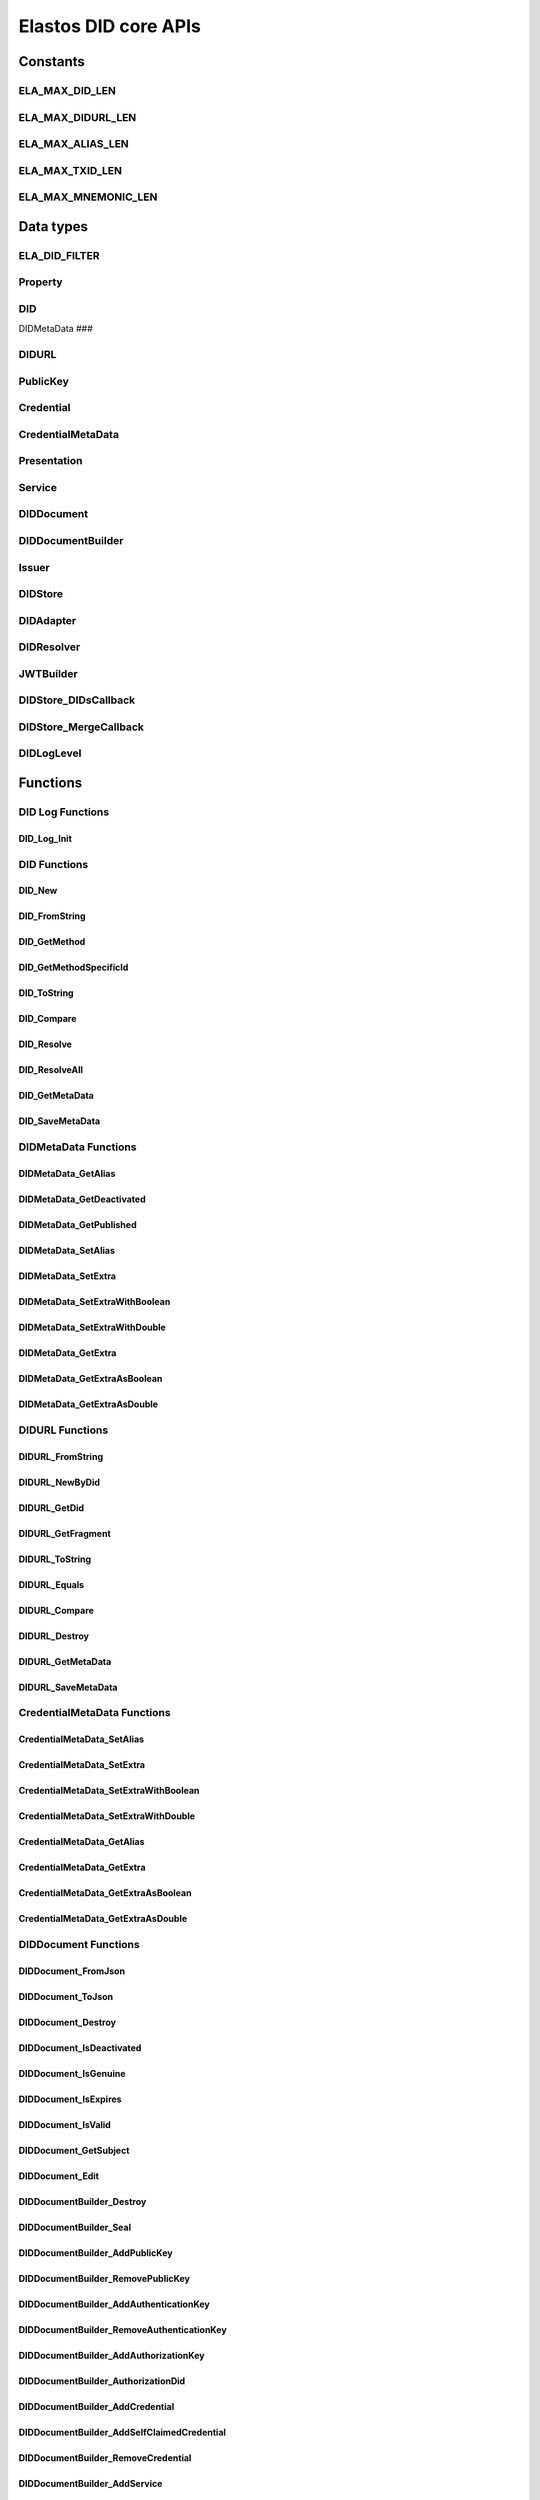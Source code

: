Elastos DID core APIs
=========================

Constants
---------

ELA_MAX_DID_LEN
###############

.. doxygendefine:: ELA_MAX_DID_LEN
   :project: DIDAPI

ELA_MAX_DIDURL_LEN
##################

.. doxygendefine:: ELA_MAX_DIDURL_LEN
   :project: DIDAPI

ELA_MAX_ALIAS_LEN
#################

.. doxygendefine:: ELA_MAX_ALIAS_LEN
   :project: DIDAPI

ELA_MAX_TXID_LEN
#################

.. doxygendefine:: ELA_MAX_TXID_LEN
   :project: DIDAPI

ELA_MAX_MNEMONIC_LEN
####################

.. doxygendefine:: ELA_MAX_MNEMONIC_LEN
   :project: DIDAPI

Data types
----------

ELA_DID_FILTER
###############

.. doxygenenum:: ELA_DID_FILTER
   :project: DIDAPI

Property
########

.. doxygenstruct:: Property
   :project: DIDAPI
   :members:

DID
###

.. doxygentypedef:: DID
   :project: DIDAPI

DIDMetaData
###

.. doxygentypedef:: DID
   :project: DIDAPI

DIDURL
######

.. doxygentypedef:: DIDURL
   :project: DIDAPI

PublicKey
#########

.. doxygentypedef:: PublicKey
   :project: DIDAPI

Credential
##########

.. doxygentypedef:: Credential
   :project: DIDAPI

CredentialMetaData
###################

.. doxygentypedef:: CredentialMetaData
   :project: DIDAPI

Presentation
############

.. doxygentypedef:: Presentation
   :project: DIDAPI

Service
#######

.. doxygentypedef:: Service
   :project: DIDAPI

DIDDocument
###########

.. doxygentypedef:: DIDDocument
   :project: DIDAPI

DIDDocumentBuilder
##################

.. doxygentypedef:: DIDDocumentBuilder
   :project: DIDAPI

Issuer
######

.. doxygentypedef:: Issuer
   :project: DIDAPI

DIDStore
########

.. doxygentypedef:: DIDStore
   :project: DIDAPI

DIDAdapter
##########

.. doxygenstruct:: DIDAdapter
   :project: DIDAPI
   :members:

DIDResolver
###########

.. doxygenstruct:: DIDResolver
   :project: DIDAPI
   :members:

JWTBuilder
##########

.. doxygentypedef:: JWTBuilder
   :project: DIDAPI

DIDStore_DIDsCallback
#####################

.. doxygentypedef:: DIDStore_DIDsCallback
   :project: DIDAPI

DIDStore_MergeCallback
######################

.. doxygentypedef:: DIDStore_MergeCallback
   :project: DIDAPI

DIDLogLevel
###########

.. doxygenenum:: DIDLogLevel
   :project: DIDAPI

Functions
---------

DID Log Functions
##################


DID_Log_Init
~~~~~~~~~~~~

.. doxygenfunction:: DID_Log_Init
   :project: DIDAPI


DID Functions
#############

DID_New
~~~~~~~

.. doxygenfunction:: DID_New
   :project: DIDAPI

DID_FromString
~~~~~~~~~~~~~~

.. doxygenfunction:: DID_FromString
   :project: DIDAPI

DID_GetMethod
~~~~~~~~~~~~~

.. doxygenfunction:: DID_GetMethod
   :project: DIDAPI

DID_GetMethodSpecificId
~~~~~~~~~~~~~~~~~~~~~~~

.. doxygenfunction:: DID_GetMethodSpecificId
   :project: DIDAPI

DID_ToString
~~~~~~~~~~~~

.. doxygenfunction:: DID_ToString
   :project: DIDAPI

DID_Compare
~~~~~~~~~~~

.. doxygenfunction:: DID_Compare
   :project: DIDAPI

DID_Resolve
~~~~~~~~~~~~

.. doxygenfunction:: DID_Resolve
   :project: DIDAPI

DID_ResolveAll
~~~~~~~~~~~~~~

.. doxygenfunction:: DID_ResolveAll
   :project: DIDAPI

DID_GetMetaData
~~~~~~~~~~~~~~~

.. doxygenfunction:: DID_GetMetaData
   :project: DIDAPI

DID_SaveMetaData
~~~~~~~~~~~~~~~~

.. doxygenfunction:: DID_SaveMetaData
   :project: DIDAPI

DIDMetaData Functions
#####################

DIDMetaData_GetAlias
~~~~~~~~~~~~~~~~~~~~~~

.. doxygenfunction:: DIDMetaData_GetAlias
   :project: DIDAPI

DIDMetaData_GetDeactivated
~~~~~~~~~~~~~~~~~~~~~~~~~~~

.. doxygenfunction:: DIDMetaData_GetDeactivated
   :project: DIDAPI

DIDMetaData_GetPublished
~~~~~~~~~~~~~~~~~~~~~~~~~

.. doxygenfunction:: DIDMetaData_GetPublished
   :project: DIDAPI

DIDMetaData_SetAlias
~~~~~~~~~~~~~~~~~~~~

.. doxygenfunction:: DIDMetaData_SetAlias
   :project: DIDAPI

DIDMetaData_SetExtra
~~~~~~~~~~~~~~~~~~~~~

.. doxygenfunction:: DIDMetaData_SetExtra
   :project: DIDAPI

DIDMetaData_SetExtraWithBoolean
~~~~~~~~~~~~~~~~~~~~~~~~~~~~~~~~

.. doxygenfunction:: DIDMetaData_SetExtraWithBoolean
   :project: DIDAPI

DIDMetaData_SetExtraWithDouble
~~~~~~~~~~~~~~~~~~~~~~~~~~~~~~~~

.. doxygenfunction:: DIDMetaData_SetExtraWithDouble
   :project: DIDAPI

DIDMetaData_GetExtra
~~~~~~~~~~~~~~~~~~~~~

.. doxygenfunction:: DIDMetaData_GetExtra
   :project: DIDAPI

DIDMetaData_GetExtraAsBoolean
~~~~~~~~~~~~~~~~~~~~~~~~~~~~~~~~

.. doxygenfunction:: DIDMetaData_GetExtraAsBoolean
   :project: DIDAPI

DIDMetaData_GetExtraAsDouble
~~~~~~~~~~~~~~~~~~~~~~~~~~~~~

.. doxygenfunction:: DIDMetaData_GetExtraAsDouble
   :project: DIDAPI

DIDURL Functions
################

DIDURL_FromString
~~~~~~~~~~~~~~~~~

.. doxygenfunction:: DIDURL_FromString
   :project: DIDAPI

DIDURL_NewByDid
~~~~~~~~~~~~~~~

.. doxygenfunction:: DIDURL_NewByDid
   :project: DIDAPI

DIDURL_GetDid
~~~~~~~~~~~~~~

.. doxygenfunction:: DIDURL_GetDid
   :project: DIDAPI

DIDURL_GetFragment
~~~~~~~~~~~~~~~~~~

.. doxygenfunction:: DIDURL_GetFragment
   :project: DIDAPI

DIDURL_ToString
~~~~~~~~~~~~~~~

.. doxygenfunction:: DIDURL_ToString
   :project: DIDAPI

DIDURL_Equals
~~~~~~~~~~~~~

.. doxygenfunction:: DIDURL_Equals
   :project: DIDAPI

DIDURL_Compare
~~~~~~~~~~~~~~

.. doxygenfunction:: DIDURL_Compare
   :project: DIDAPI

DIDURL_Destroy
~~~~~~~~~~~~~~

.. doxygenfunction:: DIDURL_Destroy
   :project: DIDAPI

DIDURL_GetMetaData
~~~~~~~~~~~~~~~~~~~~

.. doxygenfunction:: DIDURL_GetMetaData
   :project: DIDAPI

DIDURL_SaveMetaData
~~~~~~~~~~~~~~~~~~~~

.. doxygenfunction:: DIDURL_SaveMetaData
   :project: DIDAPI

CredentialMetaData Functions
##############################

CredentialMetaData_SetAlias
~~~~~~~~~~~~~~~~~~~~~~~~~~~~

.. doxygenfunction:: CredentialMetaData_SetAlias
   :project: DIDAPI

CredentialMetaData_SetExtra
~~~~~~~~~~~~~~~~~~~~~~~~~~~~

.. doxygenfunction:: CredentialMetaData_SetExtra
   :project: DIDAPI

CredentialMetaData_SetExtraWithBoolean
~~~~~~~~~~~~~~~~~~~~~~~~~~~~~~~~~~~~~~~~~

.. doxygenfunction:: CredentialMetaData_SetExtraWithBoolean
   :project: DIDAPI

CredentialMetaData_SetExtraWithDouble
~~~~~~~~~~~~~~~~~~~~~~~~~~~~~~~~~~~~~

.. doxygenfunction:: CredentialMetaData_SetExtraWithDouble
   :project: DIDAPI

CredentialMetaData_GetAlias
~~~~~~~~~~~~~~~~~~~~~~~~~~~

.. doxygenfunction:: CredentialMetaData_GetAlias
   :project: DIDAPI

CredentialMetaData_GetExtra
~~~~~~~~~~~~~~~~~~~~~~~~~~~

.. doxygenfunction:: CredentialMetaData_GetExtra
   :project: DIDAPI

CredentialMetaData_GetExtraAsBoolean
~~~~~~~~~~~~~~~~~~~~~~~~~~~~~~~~~~~~

.. doxygenfunction:: CredentialMetaData_GetExtraAsBoolean
   :project: DIDAPI

CredentialMetaData_GetExtraAsDouble
~~~~~~~~~~~~~~~~~~~~~~~~~~~~~~~~~~~~

.. doxygenfunction:: CredentialMetaData_GetExtraAsDouble
   :project: DIDAPI

DIDDocument Functions
#####################

DIDDocument_FromJson
~~~~~~~~~~~~~~~~~~~~

.. doxygenfunction:: DIDDocument_FromJson
   :project: DIDAPI

DIDDocument_ToJson
~~~~~~~~~~~~~~~~~~

.. doxygenfunction:: DIDDocument_ToJson
   :project: DIDAPI

DIDDocument_Destroy
~~~~~~~~~~~~~~~~~~~

.. doxygenfunction:: DIDDocument_Destroy
   :project: DIDAPI

DIDDocument_IsDeactivated
~~~~~~~~~~~~~~~~~~~~~~~~~

.. doxygenfunction:: DIDDocument_IsDeactivated
   :project: DIDAPI

DIDDocument_IsGenuine
~~~~~~~~~~~~~~~~~~~~~~

.. doxygenfunction:: DIDDocument_IsGenuine
   :project: DIDAPI

DIDDocument_IsExpires
~~~~~~~~~~~~~~~~~~~~~

.. doxygenfunction:: DIDDocument_IsExpires
   :project: DIDAPI

DIDDocument_IsValid
~~~~~~~~~~~~~~~~~~~

.. doxygenfunction:: DIDDocument_IsValid
   :project: DIDAPI

DIDDocument_GetSubject
~~~~~~~~~~~~~~~~~~~~~~

.. doxygenfunction:: DIDDocument_GetSubject
   :project: DIDAPI

DIDDocument_Edit
~~~~~~~~~~~~~~~~~

.. doxygenfunction:: DIDDocument_Edit
   :project: DIDAPI

DIDDocumentBuilder_Destroy
~~~~~~~~~~~~~~~~~~~~~~~~~~~

.. doxygenfunction:: DIDDocumentBuilder_Destroy
   :project: DIDAPI

DIDDocumentBuilder_Seal
~~~~~~~~~~~~~~~~~~~~~~~

.. doxygenfunction:: DIDDocumentBuilder_Seal
   :project: DIDAPI

DIDDocumentBuilder_AddPublicKey
~~~~~~~~~~~~~~~~~~~~~~~~~~~~~~~

.. doxygenfunction:: DIDDocumentBuilder_AddPublicKey
   :project: DIDAPI

DIDDocumentBuilder_RemovePublicKey
~~~~~~~~~~~~~~~~~~~~~~~~~~~~~~~~~~

.. doxygenfunction:: DIDDocumentBuilder_RemovePublicKey
   :project: DIDAPI

DIDDocumentBuilder_AddAuthenticationKey
~~~~~~~~~~~~~~~~~~~~~~~~~~~~~~~~~~~~~~~

.. doxygenfunction:: DIDDocumentBuilder_AddAuthenticationKey
   :project: DIDAPI

DIDDocumentBuilder_RemoveAuthenticationKey
~~~~~~~~~~~~~~~~~~~~~~~~~~~~~~~~~~~~~~~~~~

.. doxygenfunction:: DIDDocumentBuilder_RemoveAuthenticationKey
   :project: DIDAPI

DIDDocumentBuilder_AddAuthorizationKey
~~~~~~~~~~~~~~~~~~~~~~~~~~~~~~~~~~~~~~~

.. doxygenfunction:: DIDDocumentBuilder_AddAuthorizationKey
   :project: DIDAPI

DIDDocumentBuilder_AuthorizationDid
~~~~~~~~~~~~~~~~~~~~~~~~~~~~~~~~~~~

.. doxygenfunction:: DIDDocumentBuilder_AuthorizationDid
   :project: DIDAPI

DIDDocumentBuilder_AddCredential
~~~~~~~~~~~~~~~~~~~~~~~~~~~~~~~~

.. doxygenfunction:: DIDDocumentBuilder_AddCredential
   :project: DIDAPI

DIDDocumentBuilder_AddSelfClaimedCredential
~~~~~~~~~~~~~~~~~~~~~~~~~~~~~~~~~~~~~~~~~~~

.. doxygenfunction:: DIDDocumentBuilder_AddSelfClaimedCredential
   :project: DIDAPI

DIDDocumentBuilder_RemoveCredential
~~~~~~~~~~~~~~~~~~~~~~~~~~~~~~~~~~~

.. doxygenfunction:: DIDDocumentBuilder_RemoveCredential
   :project: DIDAPI

DIDDocumentBuilder_AddService
~~~~~~~~~~~~~~~~~~~~~~~~~~~~~

.. doxygenfunction:: DIDDocumentBuilder_AddService
   :project: DIDAPI

DIDDocumentBuilder_RemoveService
~~~~~~~~~~~~~~~~~~~~~~~~~~~~~~~~

.. doxygenfunction:: DIDDocumentBuilder_RemoveService
   :project: DIDAPI

DIDDocumentBuilder_SetExpires
~~~~~~~~~~~~~~~~~~~~~~~~~~~~~

.. doxygenfunction:: DIDDocumentBuilder_SetExpires
   :project: DIDAPI

DIDDocument_GetPublicKeyCount
~~~~~~~~~~~~~~~~~~~~~~~~~~~~~

.. doxygenfunction:: DIDDocument_GetPublicKeyCount
   :project: DIDAPI

DIDDocument_GetPublicKeys
~~~~~~~~~~~~~~~~~~~~~~~~~

.. doxygenfunction:: DIDDocument_GetPublicKeys
   :project: DIDAPI

DIDDocument_GetPublicKey
~~~~~~~~~~~~~~~~~~~~~~~~

.. doxygenfunction:: DIDDocument_GetPublicKey
   :project: DIDAPI

DIDDocument_SelectPublicKeys
~~~~~~~~~~~~~~~~~~~~~~~~~~~~

.. doxygenfunction:: DIDDocument_SelectPublicKeys
   :project: DIDAPI

DIDDocument_GetDefaultPublicKey
~~~~~~~~~~~~~~~~~~~~~~~~~~~~~~~

.. doxygenfunction:: DIDDocument_GetDefaultPublicKey
   :project: DIDAPI

DIDDocument_GetAuthenticationCount
~~~~~~~~~~~~~~~~~~~~~~~~~~~~~~~~~~

.. doxygenfunction:: DIDDocument_GetAuthenticationCount
   :project: DIDAPI

DIDDocument_GetAuthenticationKeys
~~~~~~~~~~~~~~~~~~~~~~~~~~~~~~~~~

.. doxygenfunction:: DIDDocument_GetAuthenticationKeys
   :project: DIDAPI

DIDDocument_GetAuthenticationKey
~~~~~~~~~~~~~~~~~~~~~~~~~~~~~~~~

.. doxygenfunction:: DIDDocument_GetAuthenticationKey
   :project: DIDAPI

DIDDocument_SelectAuthenticationKeys
~~~~~~~~~~~~~~~~~~~~~~~~~~~~~~~~~~~~

.. doxygenfunction:: DIDDocument_SelectAuthenticationKeys
   :project: DIDAPI

DIDDocument_IsAuthenticationKey
~~~~~~~~~~~~~~~~~~~~~~~~~~~~~~~

.. doxygenfunction:: DIDDocument_IsAuthenticationKey
   :project: DIDAPI

DIDDocument_IsAuthorizationKey
~~~~~~~~~~~~~~~~~~~~~~~~~~~~~~

.. doxygenfunction:: DIDDocument_IsAuthorizationKey
   :project: DIDAPI

DIDDocument_GetAuthorizationCount
~~~~~~~~~~~~~~~~~~~~~~~~~~~~~~~~~

.. doxygenfunction:: DIDDocument_GetAuthorizationCount
   :project: DIDAPI

DIDDocument_GetAuthorizationKeys
~~~~~~~~~~~~~~~~~~~~~~~~~~~~~~~~

.. doxygenfunction:: DIDDocument_GetAuthorizationKeys
   :project: DIDAPI

DIDDocument_GetAuthorizationKey
~~~~~~~~~~~~~~~~~~~~~~~~~~~~~~~

.. doxygenfunction:: DIDDocument_GetAuthorizationKey
   :project: DIDAPI

DIDDocument_SelectAuthorizationKeys
~~~~~~~~~~~~~~~~~~~~~~~~~~~~~~~~~~~

.. doxygenfunction:: DIDDocument_SelectAuthorizationKeys
   :project: DIDAPI

DIDDocument_GetCredentialCount
~~~~~~~~~~~~~~~~~~~~~~~~~~~~~~

.. doxygenfunction:: DIDDocument_GetCredentialCount
   :project: DIDAPI

DIDDocument_GetCredentials
~~~~~~~~~~~~~~~~~~~~~~~~~~

.. doxygenfunction:: DIDDocument_GetCredentials
   :project: DIDAPI

DIDDocument_GetCredential
~~~~~~~~~~~~~~~~~~~~~~~~~

.. doxygenfunction:: DIDDocument_GetCredential
   :project: DIDAPI

DIDDocument_GetServices
~~~~~~~~~~~~~~~~~~~~~~~

.. doxygenfunction:: DIDDocument_GetServices
   :project: DIDAPI

DIDDocument_SelectServices
~~~~~~~~~~~~~~~~~~~~~~~~~~

.. doxygenfunction:: DIDDocument_SelectServices
   :project: DIDAPI

DIDDocument_Sign
~~~~~~~~~~~~~~~~

.. doxygenfunction:: DIDDocument_Sign
   :project: DIDAPI

DIDDocument_SignDigest
~~~~~~~~~~~~~~~~~~~~~~

.. doxygenfunction:: DIDDocument_SignDigest
   :project: DIDAPI

DIDDocument_Verify
~~~~~~~~~~~~~~~~~~

.. doxygenfunction:: DIDDocument_Verify
   :project: DIDAPI

DIDDocument_VerifyDigest
~~~~~~~~~~~~~~~~~~~~~~~~

.. doxygenfunction:: DIDDocument_VerifyDigest
   :project: DIDAPI

DIDDocument_GetMetaData
~~~~~~~~~~~~~~~~~~~~~~~~

.. doxygenfunction:: DIDDocument_GetMetaData
   :project: DIDAPI

DIDDocument_SaveMetaData
~~~~~~~~~~~~~~~~~~~~~~~~

.. doxygenfunction:: DIDDocument_SaveMetaData
   :project: DIDAPI

DIDDocument_GetProofCreater
~~~~~~~~~~~~~~~~~~~~~~~~~~~

.. doxygenfunction:: DIDDocument_GetProofCreater
   :project: DIDAPI

DIDDocument_GetProofCreatedTime
~~~~~~~~~~~~~~~~~~~~~~~~~~~~~~~~

.. doxygenfunction:: DIDDocument_GetProofCreatedTime
   :project: DIDAPI

DIDDocument_GetProofSignature
~~~~~~~~~~~~~~~~~~~~~~~~~~~~~

.. doxygenfunction:: DIDDocument_GetProofSignature
   :project: DIDAPI

DIDDocument_GetJwtBuilder
~~~~~~~~~~~~~~~~~~~~~~~~~

.. doxygenfunction:: DIDDocument_GetJwtBuilder
   :project: DIDAPI

PublicKey_GetId
~~~~~~~~~~~~~~~

.. doxygenfunction:: PublicKey_GetId
   :project: DIDAPI

PublicKey_GetController
~~~~~~~~~~~~~~~~~~~~~~~

.. doxygenfunction:: PublicKey_GetController
   :project: DIDAPI

PublicKey_GetPublicKeyBase58
~~~~~~~~~~~~~~~~~~~~~~~~~~~~

.. doxygenfunction:: PublicKey_GetPublicKeyBase58
   :project: DIDAPI

PublicKey_GetType
~~~~~~~~~~~~~~~~~

.. doxygenfunction:: PublicKey_GetType
   :project: DIDAPI

PublicKey_IsAuthenticationKey
~~~~~~~~~~~~~~~~~~~~~~~~~~~~~

.. doxygenfunction:: PublicKey_IsAuthenticationKey
   :project: DIDAPI

PublicKey_IsAuthorizationKey
~~~~~~~~~~~~~~~~~~~~~~~~~~~~

.. doxygenfunction:: PublicKey_IsAuthorizationKey
   :project: DIDAPI

Service_GetEndpoint
~~~~~~~~~~~~~~~~~~~

.. doxygenfunction:: Service_GetEndpoint
   :project: DIDAPI

Service_GetType
~~~~~~~~~~~~~~~~

.. doxygenfunction:: Service_GetType
   :project: DIDAPI

Credential Functions
####################

Credential_ToJson
~~~~~~~~~~~~~~~~~

.. doxygenfunction:: Credential_ToJson
   :project: DIDAPI

Credential_FromJson
~~~~~~~~~~~~~~~~~~~

.. doxygenfunction:: Credential_FromJson
   :project: DIDAPI

Credential_Destroy
~~~~~~~~~~~~~~~~~~~

.. doxygenfunction:: Credential_Destroy
   :project: DIDAPI

Credential_GetId
~~~~~~~~~~~~~~~~~

.. doxygenfunction:: Credential_GetId
   :project: DIDAPI

Credential_GetOwner
~~~~~~~~~~~~~~~~~~~

.. doxygenfunction:: Credential_GetOwner
   :project: DIDAPI

Credential_GetTypeCount
~~~~~~~~~~~~~~~~~~~~~~~

.. doxygenfunction:: Credential_GetTypeCount
   :project: DIDAPI

Credential_GetTypes
~~~~~~~~~~~~~~~~~~~

.. doxygenfunction:: Credential_GetTypes
   :project: DIDAPI

Credential_GetIssuer
~~~~~~~~~~~~~~~~~~~~

.. doxygenfunction:: Credential_GetIssuer
   :project: DIDAPI

Credential_GetIssuanceDate
~~~~~~~~~~~~~~~~~~~~~~~~~~

.. doxygenfunction:: Credential_GetIssuanceDate
   :project: DIDAPI

Credential_GetExpirationDate
~~~~~~~~~~~~~~~~~~~~~~~~~~~~

.. doxygenfunction:: Credential_GetExpirationDate
   :project: DIDAPI

Credential_GetPropertyCount
~~~~~~~~~~~~~~~~~~~~~~~~~~~

.. doxygenfunction:: Credential_GetPropertyCount
   :project: DIDAPI

Credential_GetProperties
~~~~~~~~~~~~~~~~~~~~~~~~~

.. doxygenfunction:: Credential_GetProperties
   :project: DIDAPI

Credential_GetProperty
~~~~~~~~~~~~~~~~~~~~~~~

.. doxygenfunction:: Credential_GetProperty
   :project: DIDAPI

Credential_GetProofType
~~~~~~~~~~~~~~~~~~~~~~~

.. doxygenfunction:: Credential_GetProofType
   :project: DIDAPI

Credential_IsExpired
~~~~~~~~~~~~~~~~~~~~~

.. doxygenfunction:: Credential_IsExpired
   :project: DIDAPI

Credential_IsGenuine
~~~~~~~~~~~~~~~~~~~~

.. doxygenfunction:: Credential_IsGenuine
   :project: DIDAPI

Credential_IsValid
~~~~~~~~~~~~~~~~~~

.. doxygenfunction:: Credential_IsValid
   :project: DIDAPI

Credential_GetMetaData
~~~~~~~~~~~~~~~~~~~~~~~~

.. doxygenfunction:: Credential_GetMetaData
   :project: DIDAPI

Credential_SaveMetaData
~~~~~~~~~~~~~~~~~~~~~~~~

.. doxygenfunction:: Credential_SaveMetaData
   :project: DIDAPI

Issuer Functions
################

Issuer_Create
~~~~~~~~~~~~~

.. doxygenfunction:: Issuer_Create
   :project: DIDAPI

Issuer_Destroy
~~~~~~~~~~~~~~

.. doxygenfunction:: Issuer_Destroy
   :project: DIDAPI

Issuer_CreateCredential
~~~~~~~~~~~~~~~~~~~~~~~

.. doxygenfunction:: Issuer_CreateCredential
   :project: DIDAPI

Issuer_CreateCredentialByString
~~~~~~~~~~~~~~~~~~~~~~~~~~~~~~~

.. doxygenfunction:: Issuer_CreateCredentialByString
   :project: DIDAPI

Issuer_GetSigner
~~~~~~~~~~~~~~~~~

.. doxygenfunction:: Issuer_GetSigner
   :project: DIDAPI

Issuer_GetSignKey
~~~~~~~~~~~~~~~~~~

.. doxygenfunction:: Issuer_GetSignKey
   :project: DIDAPI

DIDStore Functions
##################

DIDStore_Open
~~~~~~~~~~~~~~

.. doxygenfunction:: DIDStore_Open
   :project: DIDAPI

DIDStore_Close
~~~~~~~~~~~~~~~

.. doxygenfunction:: DIDStore_Close
   :project: DIDAPI

DIDStore_ContainsPrivateIdentity
~~~~~~~~~~~~~~~~~~~~~~~~~~~~~~~~

.. doxygenfunction:: DIDStore_ContainsPrivateIdentity
   :project: DIDAPI

DIDStore_InitPrivateIdentity
~~~~~~~~~~~~~~~~~~~~~~~~~~~~

.. doxygenfunction:: DIDStore_InitPrivateIdentity
   :project: DIDAPI

DIDStore_Synchronize
~~~~~~~~~~~~~~~~~~~~

.. doxygenfunction:: DIDStore_Synchronize
   :project: DIDAPI

DIDStore_NewDID
~~~~~~~~~~~~~~~

.. doxygenfunction:: DIDStore_NewDID
   :project: DIDAPI

DIDStore_NewDIDByIndex
~~~~~~~~~~~~~~~~~~~~~~

.. doxygenfunction:: DIDStore_NewDIDByIndex
   :project: DIDAPI

DIDStore_GetDIDByIndex
~~~~~~~~~~~~~~~~~~~~~~

.. doxygenfunction:: DIDStore_GetDIDByIndex
   :project: DIDAPI

DIDStore_ExportMnemonic
~~~~~~~~~~~~~~~~~~~~~~~

.. doxygenfunction:: DIDStore_ExportMnemonic
   :project: DIDAPI

DIDStore_StoreDID
~~~~~~~~~~~~~~~~~

.. doxygenfunction:: DIDStore_StoreDID
   :project: DIDAPI

DIDStore_LoadDID
~~~~~~~~~~~~~~~~

.. doxygenfunction:: DIDStore_LoadDID
   :project: DIDAPI

DIDStore_ContainsDID
~~~~~~~~~~~~~~~~~~~~

.. doxygenfunction:: DIDStore_ContainsDID
   :project: DIDAPI

DIDStore_ListDIDs
~~~~~~~~~~~~~~~~~

.. doxygenfunction:: DIDStore_ListDIDs
   :project: DIDAPI

DIDStore_StoreCredential
~~~~~~~~~~~~~~~~~~~~~~~~

.. doxygenfunction:: DIDStore_StoreCredential
   :project: DIDAPI

DIDStore_LoadCredential
~~~~~~~~~~~~~~~~~~~~~~~

.. doxygenfunction:: DIDStore_LoadCredential
   :project: DIDAPI

DIDStore_ContainsCredentials
~~~~~~~~~~~~~~~~~~~~~~~~~~~~

.. doxygenfunction:: DIDStore_ContainsCredentials
   :project: DIDAPI

DIDStore_DeleteCredential
~~~~~~~~~~~~~~~~~~~~~~~~~

.. doxygenfunction:: DIDStore_DeleteCredential
   :project: DIDAPI

DIDStore_ListCredentials
~~~~~~~~~~~~~~~~~~~~~~~~

.. doxygenfunction:: DIDStore_ListCredentials
   :project: DIDAPI

DIDStore_SelectCredentials
~~~~~~~~~~~~~~~~~~~~~~~~~~

.. doxygenfunction:: DIDStore_SelectCredentials
   :project: DIDAPI

DIDSotre_ContainsPrivateKeys
~~~~~~~~~~~~~~~~~~~~~~~~~~~~

.. doxygenfunction:: DIDSotre_ContainsPrivateKeys
   :project: DIDAPI

DIDStore_ContainsPrivateKey
~~~~~~~~~~~~~~~~~~~~~~~~~~~

.. doxygenfunction:: DIDStore_ContainsPrivateKey
   :project: DIDAPI

DIDStore_StorePrivateKey
~~~~~~~~~~~~~~~~~~~~~~~~

.. doxygenfunction:: DIDStore_StorePrivateKey
   :project: DIDAPI

DIDStore_DeletePrivateKey
~~~~~~~~~~~~~~~~~~~~~~~~~

.. doxygenfunction:: DIDStore_DeletePrivateKey
   :project: DIDAPI

DIDStore_DeactivateDID
~~~~~~~~~~~~~~~~~~~~~~

.. doxygenfunction:: DIDStore_DeactivateDID
   :project: DIDAPI


Mnemonic Functions
##################

Mnemonic_Generate
~~~~~~~~~~~~~~~~~

.. doxygenfunction:: Mnemonic_Generate
   :project: DIDAPI

Mnemonic_Free
~~~~~~~~~~~~~

.. doxygenfunction:: Mnemonic_Free
   :project: DIDAPI

Mnemonic_IsValid
~~~~~~~~~~~~~~~~

.. doxygenfunction:: Mnemonic_IsValid
   :project: DIDAPI


Presentation Functions
######################

Presentation_Create
~~~~~~~~~~~~~~~~~~~~

.. doxygenfunction:: Presentation_Create
   :project: DIDAPI

Presentation_Destroy
~~~~~~~~~~~~~~~~~~~~~

.. doxygenfunction:: Presentation_Destroy
   :project: DIDAPI

Presentation_ToJson
~~~~~~~~~~~~~~~~~~~

.. doxygenfunction:: Presentation_ToJson
   :project: DIDAPI

Presentation_FromJson
~~~~~~~~~~~~~~~~~~~~~

.. doxygenfunction:: Presentation_FromJson
   :project: DIDAPI

Presentation_GetSigner
~~~~~~~~~~~~~~~~~~~~~~~

.. doxygenfunction:: Presentation_GetSigner
   :project: DIDAPI

Presentation_GetCredentialCount
~~~~~~~~~~~~~~~~~~~~~~~~~~~~~~~

.. doxygenfunction:: Presentation_GetCredentialCount
   :project: DIDAPI

Presentation_GetCredentials
~~~~~~~~~~~~~~~~~~~~~~~~~~~

.. doxygenfunction:: Presentation_GetCredentials
   :project: DIDAPI

Presentation_GetCredential
~~~~~~~~~~~~~~~~~~~~~~~~~~

.. doxygenfunction:: Presentation_GetCredential
   :project: DIDAPI

Presentation_GetType
~~~~~~~~~~~~~~~~~~~~

.. doxygenfunction:: Presentation_GetType
   :project: DIDAPI

Presentation_GetCreatedTime
~~~~~~~~~~~~~~~~~~~~~~~~~~~~

.. doxygenfunction:: Presentation_GetCreatedTime
   :project: DIDAPI

Presentation_GetVerificationMethod
~~~~~~~~~~~~~~~~~~~~~~~~~~~~~~~~~~

.. doxygenfunction:: Presentation_GetVerificationMethod
   :project: DIDAPI

Presentation_GetNonce
~~~~~~~~~~~~~~~~~~~~~

.. doxygenfunction:: Presentation_GetNonce
   :project: DIDAPI

Presentation_IsGenuine
~~~~~~~~~~~~~~~~~~~~~~

.. doxygenfunction:: Presentation_IsGenuine
   :project: DIDAPI

Presentation_IsValid
~~~~~~~~~~~~~~~~~~~~

.. doxygenfunction:: Presentation_IsValid
   :project: DIDAPI

DIDBackend Functions
####################

DIDBackend_InitializeDefault
~~~~~~~~~~~~~~~~~~~~~~~~~~~~

.. doxygenfunction:: DIDBackend_InitializeDefault
   :project: DIDAPI

DIDBackend_Initialize
~~~~~~~~~~~~~~~~~~~~~

.. doxygenfunction:: DIDBackend_Initialize
   :project: DIDAPI

DIDBackend_SetTTL
~~~~~~~~~~~~~~~~~

.. doxygenfunction:: DIDBackend_SetTTL
   :project: DIDAPI